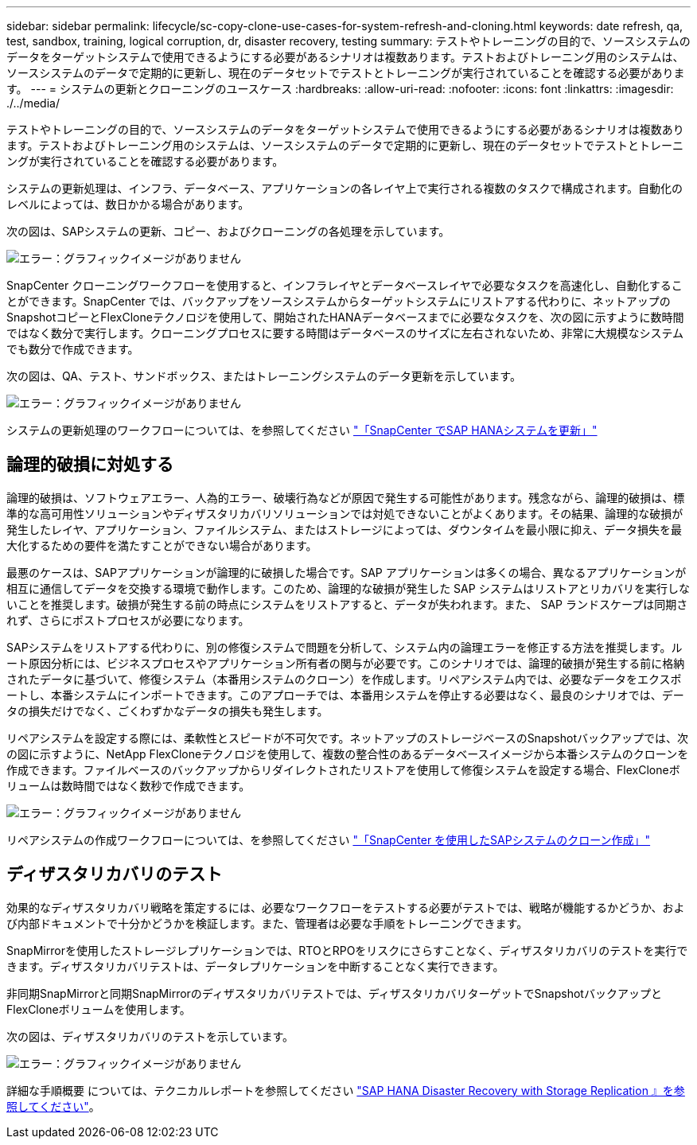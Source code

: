 ---
sidebar: sidebar 
permalink: lifecycle/sc-copy-clone-use-cases-for-system-refresh-and-cloning.html 
keywords: date refresh, qa, test, sandbox, training, logical corruption, dr, disaster recovery, testing 
summary: テストやトレーニングの目的で、ソースシステムのデータをターゲットシステムで使用できるようにする必要があるシナリオは複数あります。テストおよびトレーニング用のシステムは、ソースシステムのデータで定期的に更新し、現在のデータセットでテストとトレーニングが実行されていることを確認する必要があります。 
---
= システムの更新とクローニングのユースケース
:hardbreaks:
:allow-uri-read: 
:nofooter: 
:icons: font
:linkattrs: 
:imagesdir: ./../media/


[role="lead"]
テストやトレーニングの目的で、ソースシステムのデータをターゲットシステムで使用できるようにする必要があるシナリオは複数あります。テストおよびトレーニング用のシステムは、ソースシステムのデータで定期的に更新し、現在のデータセットでテストとトレーニングが実行されていることを確認する必要があります。

システムの更新処理は、インフラ、データベース、アプリケーションの各レイヤ上で実行される複数のタスクで構成されます。自動化のレベルによっては、数日かかる場合があります。

次の図は、SAPシステムの更新、コピー、およびクローニングの各処理を示しています。

image:sc-copy-clone-image3.png["エラー：グラフィックイメージがありません"]

SnapCenter クローニングワークフローを使用すると、インフラレイヤとデータベースレイヤで必要なタスクを高速化し、自動化することができます。SnapCenter では、バックアップをソースシステムからターゲットシステムにリストアする代わりに、ネットアップのSnapshotコピーとFlexCloneテクノロジを使用して、開始されたHANAデータベースまでに必要なタスクを、次の図に示すように数時間ではなく数分で実行します。クローニングプロセスに要する時間はデータベースのサイズに左右されないため、非常に大規模なシステムでも数分で作成できます。

次の図は、QA、テスト、サンドボックス、またはトレーニングシステムのデータ更新を示しています。

image:sc-copy-clone-image4.png["エラー：グラフィックイメージがありません"]

システムの更新処理のワークフローについては、を参照してください link:sc-copy-clone-sap-hana-system-refresh-with-snapcenter.html["「SnapCenter でSAP HANAシステムを更新」"]



== 論理的破損に対処する

論理的破損は、ソフトウェアエラー、人為的エラー、破壊行為などが原因で発生する可能性があります。残念ながら、論理的破損は、標準的な高可用性ソリューションやディザスタリカバリソリューションでは対処できないことがよくあります。その結果、論理的な破損が発生したレイヤ、アプリケーション、ファイルシステム、またはストレージによっては、ダウンタイムを最小限に抑え、データ損失を最大化するための要件を満たすことができない場合があります。

最悪のケースは、SAPアプリケーションが論理的に破損した場合です。SAP アプリケーションは多くの場合、異なるアプリケーションが相互に通信してデータを交換する環境で動作します。このため、論理的な破損が発生した SAP システムはリストアとリカバリを実行しないことを推奨します。破損が発生する前の時点にシステムをリストアすると、データが失われます。また、 SAP ランドスケープは同期されず、さらにポストプロセスが必要になります。

SAPシステムをリストアする代わりに、別の修復システムで問題を分析して、システム内の論理エラーを修正する方法を推奨します。ルート原因分析には、ビジネスプロセスやアプリケーション所有者の関与が必要です。このシナリオでは、論理的破損が発生する前に格納されたデータに基づいて、修復システム（本番用システムのクローン）を作成します。リペアシステム内では、必要なデータをエクスポートし、本番システムにインポートできます。このアプローチでは、本番用システムを停止する必要はなく、最良のシナリオでは、データの損失だけでなく、ごくわずかなデータの損失も発生します。

リペアシステムを設定する際には、柔軟性とスピードが不可欠です。ネットアップのストレージベースのSnapshotバックアップでは、次の図に示すように、NetApp FlexCloneテクノロジを使用して、複数の整合性のあるデータベースイメージから本番システムのクローンを作成できます。ファイルベースのバックアップからリダイレクトされたリストアを使用して修復システムを設定する場合、FlexCloneボリュームは数時間ではなく数秒で作成できます。

image:sc-copy-clone-image5.png["エラー：グラフィックイメージがありません"]

リペアシステムの作成ワークフローについては、を参照してください link:sc-copy-clone-sap-system-clone-with-snapcenter.html["「SnapCenter を使用したSAPシステムのクローン作成」"]



== ディザスタリカバリのテスト

効果的なディザスタリカバリ戦略を策定するには、必要なワークフローをテストする必要がテストでは、戦略が機能するかどうか、および内部ドキュメントで十分かどうかを検証します。また、管理者は必要な手順をトレーニングできます。

SnapMirrorを使用したストレージレプリケーションでは、RTOとRPOをリスクにさらすことなく、ディザスタリカバリのテストを実行できます。ディザスタリカバリテストは、データレプリケーションを中断することなく実行できます。

非同期SnapMirrorと同期SnapMirrorのディザスタリカバリテストでは、ディザスタリカバリターゲットでSnapshotバックアップとFlexCloneボリュームを使用します。

次の図は、ディザスタリカバリのテストを示しています。

image:sc-copy-clone-image6.png["エラー：グラフィックイメージがありません"]

詳細な手順概要 については、テクニカルレポートを参照してください http://www.netapp.com/us/media/tr-4646.pdf["SAP HANA Disaster Recovery with Storage Replication 』を参照してください"^]。
